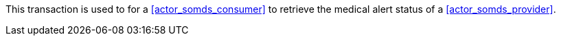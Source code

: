 // DEV-40 Transaction Summary

This transaction is used to for a <<actor_somds_consumer>> to retrieve the medical alert status of a <<actor_somds_provider>>.
